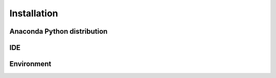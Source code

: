Installation
============

Anaconda Python distribution
----------------------------

IDE
---


Environment
------------


